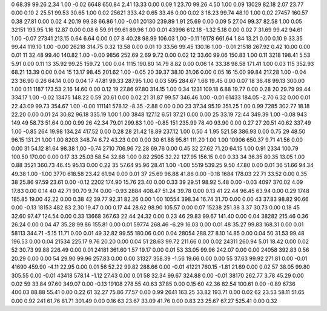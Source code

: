 0      68.39      99.26       2.34       1.00      -0.02 6648    650.84       2.41      13.33       0.00       0.09
1      23.70      99.26       4.50       1.00       0.09 13029     82.18       2.07      23.77       0.00       0.10
2      25.51      99.53      30.65       1.00       0.02 25621    333.42       0.65      33.46       0.00       0.02
3      18.23      99.74      48.10       1.00       0.02 27457    160.57       0.38      27.81       0.00       0.02
4      20.19      99.38      66.86       1.00      -0.01 20130    239.89       1.91      25.69       0.00       0.09
5      27.04      99.37      82.58       1.00       0.05 32151    193.95       1.16      12.87       0.00       0.08
6      59.91      99.61      89.96       1.00       0.01 43996    612.18      -1.32       5.18       0.00       0.02
7      31.69      99.42      94.61       1.00      -0.07 27341    213.15       0.64       6.64       0.00       0.07
8      40.28      98.99     106.03       1.00      -0.11 16178    661.64       1.84      13.21       0.00       0.10
9      33.35      99.44     119.10       1.00      -0.00 26218    314.75       0.32      13.58       0.00       0.01
10      33.56      99.45     130.16       1.00      -0.01 21518    267.92       0.42      10.00       0.00       0.01
11      32.48      99.40     140.82       1.00      -0.00 9856    252.69       2.69       9.72       0.00       0.02
12      33.60      99.06     150.83       1.00       0.11 3218    198.41       5.53       5.91       0.00       0.11
13      35.92      99.25     159.72       1.00       0.04 1115    190.80      14.79       8.82       0.00       0.06
14      33.38      98.58     171.41       1.00       0.03 115    352.93      68.21      13.39       0.00       0.04
15      13.17      98.45     201.62       1.00      -0.05 20     39.37      38.10      31.06       0.00       0.05
16      15.00      99.84     217.28       1.00      -0.04 23     36.90       0.26      64.14       0.00       0.04
17      47.81      99.33     287.95       1.00       0.03 595    284.67       1.66      19.45       0.00       0.07
18      36.48      99.13     300.00       1.00       0.11 1187    173.53       2.16      14.60       0.00       0.12
19      27.86      97.80     314.15       1.00       0.34 1231    109.18       6.88      19.77       0.00       0.28
20      29.79      99.44     334.17       1.00      -0.02 13475    148.22       0.59      20.61       0.00       0.02
21      31.87      99.57     346.46       1.00      -0.01 61433    184.05      -2.70       6.32       0.00       0.01
22      43.09      99.73     354.67       1.00      -0.00 111141    578.12      -8.35      -2.88       0.00       0.00
23      37.34      95.19     351.25       1.00       0.99 7285    302.77      18.18      22.20       0.00       0.01
24      30.82      96.18     335.19       1.00       1.00 3848    127.12       6.51      37.21       0.00       0.00
25      33.19      72.44     349.39       1.00      -0.08 943    149.49      58.73      51.64       0.00       0.99
26      42.34      79.01     299.83       1.00      -0.85 151    235.99      78.40      93.90       0.00       0.27
27      20.51      40.62     337.49       1.00      -0.85 264     19.98     134.24     417.52       0.00       0.28
28      21.42      18.89     237.12       1.00       0.50 4      1.95     521.58     386.93       0.00       0.75
29      48.50      96.15     131.21       1.00       1.00 8203    348.74       6.72      43.23       0.00       0.00
30      61.88      95.81     111.20       1.00       1.00 10906    650.37       9.71      41.56       0.00       0.00
31      54.12      81.64      98.38       1.00      -0.74 2710    706.96      72.28      69.76       0.00       0.45
32      27.62      71.20      64.15       1.00       0.91 2334    100.79     100.50     170.00       0.00       0.17
33      25.03      58.54      32.68       1.00       0.82 2505     32.22     127.95     156.15       0.00       0.33
34      36.35      80.35      13.05       1.00       0.88 3521    360.73      46.45      95.13       0.00       0.22
35      57.64      95.96      28.41       1.00      -1.00 5519    539.25       9.50      47.80       0.00       0.01
36      51.66      94.34      49.38       1.00      -1.00 3770    618.58      23.42      61.94       0.00       0.01
37      25.69      96.88      41.86       0.00      -0.18 1684    178.03      22.71      33.52       0.00       0.35
38      25.86      97.59      23.61       0.00      -0.12 2202    174.90      15.76      23.40       0.00       0.33
39      29.51      98.92       5.48       0.00      -0.03 4097    370.02       4.09      17.83       0.00       0.14
40      42.71      90.70       9.74       0.00      -0.93 2884    408.47      51.24      39.78       0.00       0.13
41      22.44      96.45      63.94       0.00       0.29 1748    185.85      19.00      42.22       0.00       0.38
42      39.77      92.31      82.26       0.00       1.00 10554    398.34      16.74      31.70       0.00       0.00
43      37.83      98.82      90.66       0.00      -0.13 18153    482.83       2.30      19.47       0.00       0.17
44      28.62      98.90     105.57       0.00       0.07 15238    251.38       3.37      30.73       0.00       0.18
45      32.60      97.47     124.54       0.00       0.33 13668    367.63      22.44      24.32       0.00       0.23
46      29.83      99.67     141.40       0.00       0.04 38282    215.46       0.36      26.24       0.00       0.04
47      35.28      99.86     155.81       0.00       0.01 59774    268.46      -6.29      16.03       0.00       0.01
48      35.27      99.83     168.31       0.00       0.01 58113    344.71      -5.15      11.71       0.00       0.01
49      32.82      99.55     180.06       0.00       0.04 28054    288.27       8.10      14.85       0.00       0.04
50      31.53      99.48     196.53       0.00       0.04 21534    225.17       9.76      20.20       0.00       0.04
51      28.63      99.72     211.66       0.00       0.02 24311    260.94       5.01      18.42       0.00       0.02
52      30.73      99.88     226.49       0.00       0.01 24181    361.60       1.57      19.17       0.00       0.01
53      33.05      99.96     242.07       0.00       0.00 24058    392.83       0.56      20.29       0.00       0.00
54      29.90      99.96     257.83       0.00       0.00 31327    358.39      -1.56      19.66       0.00       0.00
55      37.63      99.92     271.81       0.00      -0.01 41690    459.90      -4.11      22.95       0.00       0.01
56      52.22      99.82     288.66       0.00      -0.01 41221    760.15      -1.81      21.69       0.00       0.02
57      38.05      99.80     305.55       0.00      -0.01 43418    578.14      -1.12      27.43       0.00       0.01
58      32.34      99.67     324.88       0.00      -0.01 38170    262.77       3.78      45.29       0.00       0.02
59      33.84      97.60     349.07       0.00      -0.13 19108    278.55      40.63      37.85       0.00       0.15
60      42.36      82.54     100.61       0.00      -0.89 6736    400.03      88.88      55.41       0.00       0.22
61      32.27      75.86      77.57       0.00       0.99 2641    163.25      33.82     193.71       0.00       0.02
62      23.53      58.11      51.65       0.00       0.92 241     61.76      81.71     301.49       0.00       0.16
63      23.67      33.09      41.76       0.00       0.83 23     25.67      67.27     525.41       0.00       0.32
